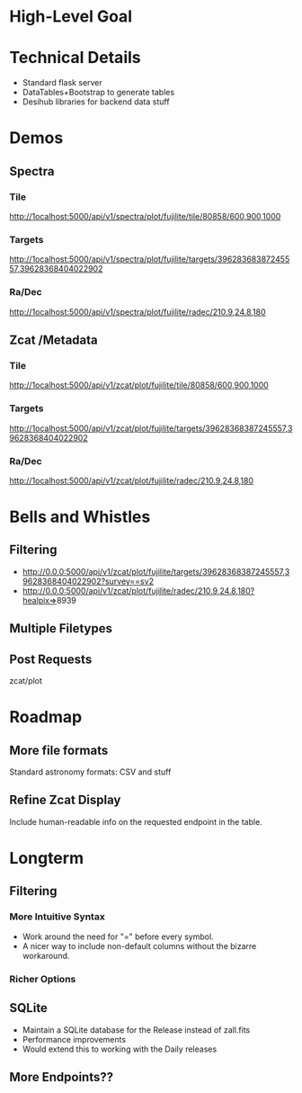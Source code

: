 * High-Level Goal
* Technical Details
- Standard flask server
- DataTables+Bootstrap to generate tables
- Desihub libraries for backend data stuff
* Demos
# Spectra Plot
** Spectra
*** Tile
http://1ocalhost:5000/api/v1/spectra/plot/fujilite/tile/80858/600,900,1000
*** Targets
http://1ocalhost:5000/api/v1/spectra/plot/fujilite/targets/39628368387245557,39628368404022902
*** Ra/Dec
http://1ocalhost:5000/api/v1/spectra/plot/fujilite/radec/210.9,24.8,180
** Zcat /Metadata
*** Tile
http://1ocalhost:5000/api/v1/zcat/plot/fujilite/tile/80858/600,900,1000
*** Targets
http://1ocalhost:5000/api/v1/zcat/plot/fujilite/targets/39628368387245557,39628368404022902
*** Ra/Dec
http://1ocalhost:5000/api/v1/zcat/plot/fujilite/radec/210.9,24.8,180
* Bells and Whistles
** Filtering
- http://0.0.0:5000/api/v1/zcat/plot/fujilite/targets/39628368387245557,39628368404022902?survey==sv2
- http://0.0.0:5000/api/v1/zcat/plot/fujilite/radec/210.9,24.8,180?healpix=>8939
** Multiple Filetypes
** Post Requests
zcat/plot
* Roadmap
** More file formats
Standard astronomy formats: CSV and stuff
** Refine Zcat Display
Include human-readable info on the requested endpoint in the table.
* Longterm
** Filtering
*** More Intuitive Syntax
- Work around the need for "=" before every symbol.
- A nicer way to include non-default columns without the bizarre workaround.
*** Richer Options
** SQLite
- Maintain a SQLite database for the Release instead of zall.fits
- Performance improvements
- Would extend this to working with the Daily releases
** More Endpoints??
